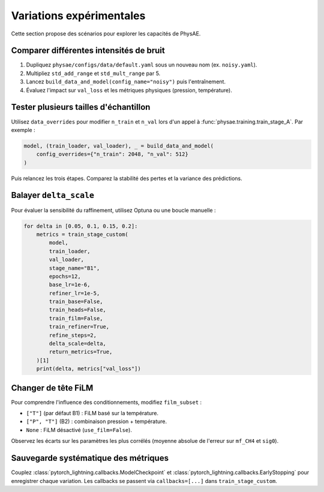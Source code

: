Variations expérimentales
=========================

Cette section propose des scénarios pour explorer les capacités de PhysAE.

Comparer différentes intensités de bruit
---------------------------------------

1. Dupliquez ``physae/configs/data/default.yaml`` sous un nouveau nom (ex.
   ``noisy.yaml``).
2. Multipliez ``std_add_range`` et ``std_mult_range`` par 5.
3. Lancez ``build_data_and_model(config_name="noisy")`` puis l'entraînement.
4. Évaluez l'impact sur ``val_loss`` et les métriques physiques (pression,
   température).

Tester plusieurs tailles d'échantillon
--------------------------------------

Utilisez ``data_overrides`` pour modifier ``n_train`` et ``n_val`` lors d'un
appel à :func:`physae.training.train_stage_A`. Par exemple :

.. code-block:: python

   model, (train_loader, val_loader), _ = build_data_and_model(
       config_overrides={"n_train": 2048, "n_val": 512}
   )

Puis relancez les trois étapes. Comparez la stabilité des pertes et la variance
des prédictions.

Balayer ``delta_scale``
----------------------

Pour évaluer la sensibilité du raffinement, utilisez Optuna ou une boucle
manuelle :

.. code-block:: python

   for delta in [0.05, 0.1, 0.15, 0.2]:
       metrics = train_stage_custom(
           model,
           train_loader,
           val_loader,
           stage_name="B1",
           epochs=12,
           base_lr=1e-6,
           refiner_lr=1e-5,
           train_base=False,
           train_heads=False,
           train_film=False,
           train_refiner=True,
           refine_steps=2,
           delta_scale=delta,
           return_metrics=True,
       )[1]
       print(delta, metrics["val_loss"])

Changer de tête FiLM
--------------------

Pour comprendre l'influence des conditionnements, modifiez ``film_subset`` :

* ``["T"]`` (par défaut B1) : FiLM basé sur la température.
* ``["P", "T"]`` (B2) : combinaison pression + température.
* ``None`` : FiLM désactivé (``use_film=False``).

Observez les écarts sur les paramètres les plus corrélés (moyenne absolue de
l'erreur sur ``mf_CH4`` et ``sig0``).

Sauvegarde systématique des métriques
------------------------------------

Couplez :class:`pytorch_lightning.callbacks.ModelCheckpoint` et
:class:`pytorch_lightning.callbacks.EarlyStopping` pour enregistrer chaque
variation. Les callbacks se passent via ``callbacks=[...]`` dans
``train_stage_custom``.
